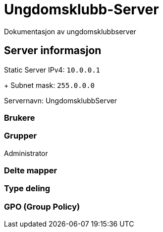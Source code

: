 = Ungdomsklubb-Server 
Dokumentasjon av ungdomsklubbserver

== Server informasjon 
Static Server IPv4: `10.0.0.1`
+
Subnet mask: `255.0.0.0`

Servernavn: UngdomsklubbServer

=== Brukere 

=== Grupper
Administrator

=== Delte mapper

=== Type deling

=== GPO (Group Policy)
